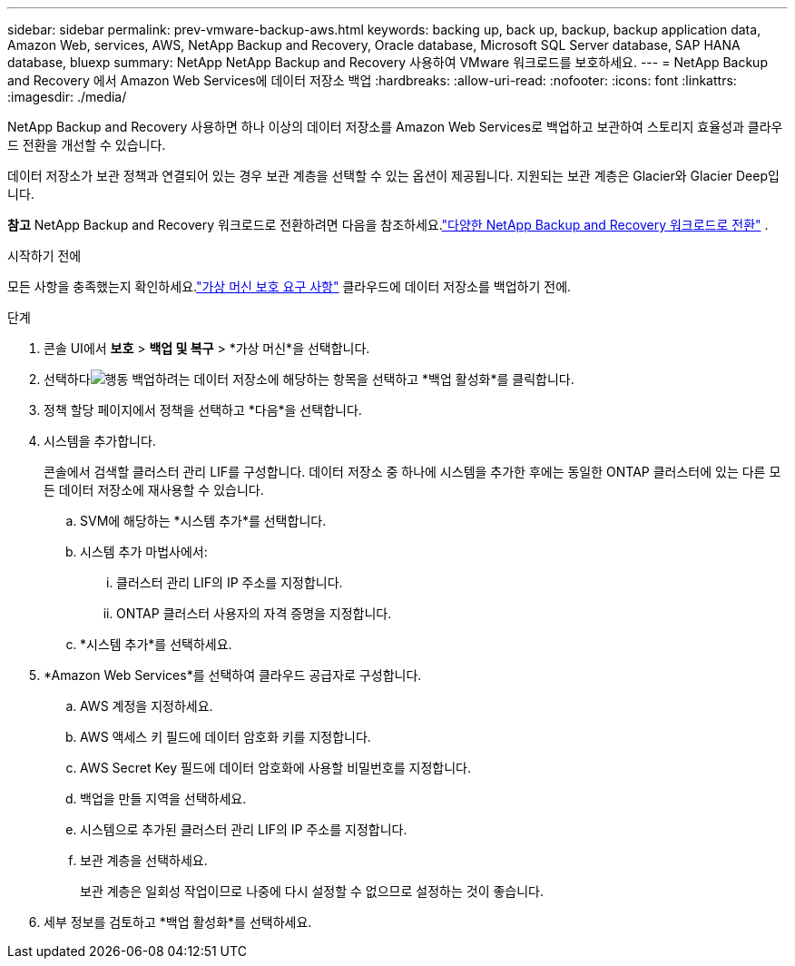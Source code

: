 ---
sidebar: sidebar 
permalink: prev-vmware-backup-aws.html 
keywords: backing up, back up, backup, backup application data, Amazon Web, services, AWS, NetApp Backup and Recovery, Oracle database, Microsoft SQL Server database, SAP HANA database, bluexp 
summary: NetApp NetApp Backup and Recovery 사용하여 VMware 워크로드를 보호하세요. 
---
= NetApp Backup and Recovery 에서 Amazon Web Services에 데이터 저장소 백업
:hardbreaks:
:allow-uri-read: 
:nofooter: 
:icons: font
:linkattrs: 
:imagesdir: ./media/


[role="lead"]
NetApp Backup and Recovery 사용하면 하나 이상의 데이터 저장소를 Amazon Web Services로 백업하고 보관하여 스토리지 효율성과 클라우드 전환을 개선할 수 있습니다.

데이터 저장소가 보관 정책과 연결되어 있는 경우 보관 계층을 선택할 수 있는 옵션이 제공됩니다.  지원되는 보관 계층은 Glacier와 Glacier Deep입니다.

[]
====
*참고* NetApp Backup and Recovery 워크로드로 전환하려면 다음을 참조하세요.link:br-start-switch-ui.html["다양한 NetApp Backup and Recovery 워크로드로 전환"] .

====
.시작하기 전에
모든 사항을 충족했는지 확인하세요.link:prev-vmware-prereqs.html["가상 머신 보호 요구 사항"] 클라우드에 데이터 저장소를 백업하기 전에.

.단계
. 콘솔 UI에서 *보호* > *백업 및 복구* > *가상 머신*을 선택합니다.
. 선택하다image:icon-action.png["행동"] 백업하려는 데이터 저장소에 해당하는 항목을 선택하고 *백업 활성화*를 클릭합니다.
. 정책 할당 페이지에서 정책을 선택하고 *다음*을 선택합니다.
. 시스템을 추가합니다.
+
콘솔에서 검색할 클러스터 관리 LIF를 구성합니다.  데이터 저장소 중 하나에 시스템을 추가한 후에는 동일한 ONTAP 클러스터에 있는 다른 모든 데이터 저장소에 재사용할 수 있습니다.

+
.. SVM에 해당하는 *시스템 추가*를 선택합니다.
.. 시스템 추가 마법사에서:
+
... 클러스터 관리 LIF의 IP 주소를 지정합니다.
... ONTAP 클러스터 사용자의 자격 증명을 지정합니다.


.. *시스템 추가*를 선택하세요.


. *Amazon Web Services*를 선택하여 클라우드 공급자로 구성합니다.
+
.. AWS 계정을 지정하세요.
.. AWS 액세스 키 필드에 데이터 암호화 키를 지정합니다.
.. AWS Secret Key 필드에 데이터 암호화에 사용할 비밀번호를 지정합니다.
.. 백업을 만들 지역을 선택하세요.
.. 시스템으로 추가된 클러스터 관리 LIF의 IP 주소를 지정합니다.
.. 보관 계층을 선택하세요.
+
보관 계층은 일회성 작업이므로 나중에 다시 설정할 수 없으므로 설정하는 것이 좋습니다.



. 세부 정보를 검토하고 *백업 활성화*를 선택하세요.


